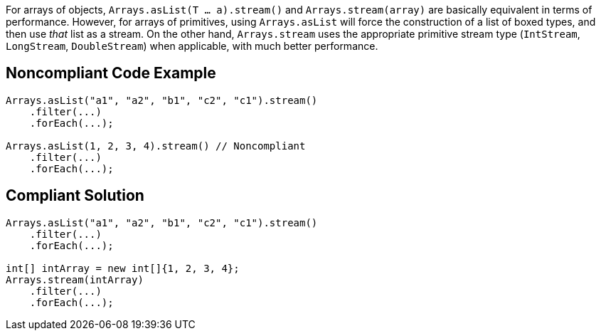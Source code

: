 For arrays of objects, ``Arrays.asList(T ... a).stream()`` and ``Arrays.stream(array)`` are basically equivalent in terms of performance. However, for arrays of primitives, using ``Arrays.asList`` will force the construction of a list of boxed types, and then use _that_ list as a stream. On the other hand, ``Arrays.stream`` uses the appropriate primitive stream type (``IntStream``, ``LongStream``, ``DoubleStream``) when applicable, with much better performance.


== Noncompliant Code Example

----
Arrays.asList("a1", "a2", "b1", "c2", "c1").stream()
    .filter(...)
    .forEach(...);

Arrays.asList(1, 2, 3, 4).stream() // Noncompliant
    .filter(...)
    .forEach(...);
----


== Compliant Solution

----
Arrays.asList("a1", "a2", "b1", "c2", "c1").stream()
    .filter(...)
    .forEach(...);

int[] intArray = new int[]{1, 2, 3, 4};
Arrays.stream(intArray)
    .filter(...)
    .forEach(...);
----

